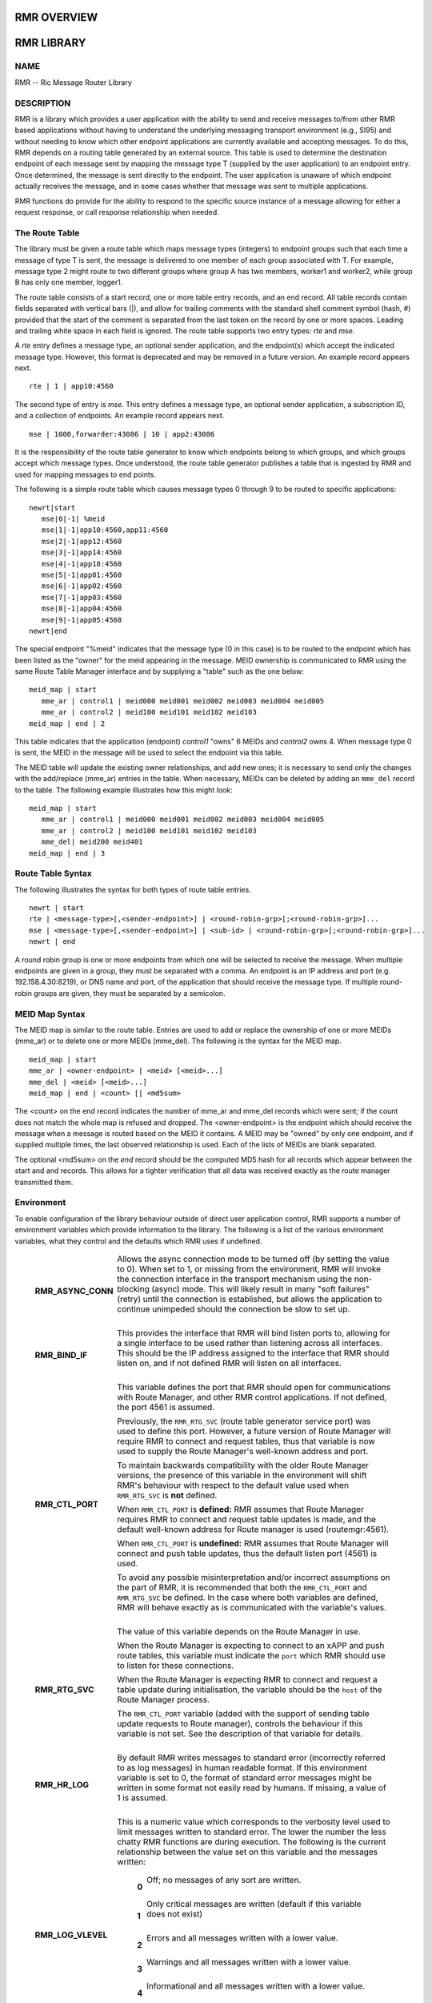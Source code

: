 .. This work is licensed under a Creative Commons Attribution 4.0 International License. 
.. SPDX-License-Identifier: CC-BY-4.0 
.. CAUTION: this document is generated from source in doc/src/rtd. 
.. To make changes edit the source and recompile the document. 
.. Do NOT make changes directly to .rst or .md files. 
 


RMR OVERVIEW
============



RMR LIBRARY
===========



NAME
----

RMR -- Ric Message Router Library 


DESCRIPTION
-----------

RMR is a library which provides a user application with the 
ability to send and receive messages to/from other RMR based 
applications without having to understand the underlying 
messaging transport environment (e.g., SI95) and without 
needing to know which other endpoint applications are 
currently available and accepting messages. To do this, RMR 
depends on a routing table generated by an external source. 
This table is used to determine the destination endpoint of 
each message sent by mapping the message type T (supplied by 
the user application) to an endpoint entry. Once determined, 
the message is sent directly to the endpoint. The user 
application is unaware of which endpoint actually receives 
the message, and in some cases whether that message was sent 
to multiple applications. 
 
RMR functions do provide for the ability to respond to the 
specific source instance of a message allowing for either a 
request response, or call response relationship when needed. 


The Route Table
---------------

The library must be given a route table which maps message 
types (integers) to endpoint groups such that each time a 
message of type T is sent, the message is delivered to one 
member of each group associated with T. For example, message 
type 2 might route to two different groups where group A has 
two members, worker1 and worker2, while group B has only one 
member, logger1. 
 
The route table consists of a start record, one or more table 
entry records, and an end record. All table records contain 
fields separated with vertical bars (|), and allow for 
trailing comments with the standard shell comment symbol 
(hash, #) provided that the start of the comment is separated 
from the last token on the record by one or more spaces. 
Leading and trailing white space in each field is ignored. 
The route table supports two entry types: *rte* and *mse*. 
 
A *rte* entry defines a message type, an optional sender 
application, and the endpoint(s) which accept the indicated 
message type. However, this format is deprecated and may be 
removed in a future version. An example record appears next. 
 
:: 
 
     rte | 1 | app10:4560
 
 
The second type of entry is *mse*. This entry defines a 
message type, an optional sender application, a subscription 
ID, and a collection of endpoints. An example record appears 
next. 
 
:: 
 
     mse | 1000,forwarder:43086 | 10 | app2:43086
 
 
It is the responsibility of the route table generator to know 
which endpoints belong to which groups, and which groups 
accept which message types. Once understood, the route table 
generator publishes a table that is ingested by RMR and used 
for mapping messages to end points. 
 
The following is a simple route table which causes message 
types 0 through 9 to be routed to specific applications: 
 
:: 
 
 newrt|start
    mse|0|-1| %meid
    mse|1|-1|app10:4560,app11:4560
    mse|2|-1|app12:4560
    mse|3|-1|app14:4560
    mse|4|-1|app18:4560
    mse|5|-1|app01:4560
    mse|6|-1|app02:4560
    mse|7|-1|app03:4560
    mse|8|-1|app04:4560
    mse|9|-1|app05:4560
 newrt|end
 
 
The special endpoint "%meid" indicates that the message type 
(0 in this case) is to be routed to the endpoint which has 
been listed as the "owner" for the meid appearing in the 
message. MEID ownership is communicated to RMR using the same 
Route Table Manager interface and by supplying a "table" such 
as the one below: 
 
:: 
 
 meid_map | start
    mme_ar | control1 | meid000 meid001 meid002 meid003 meid004 meid005
    mme_ar | control2 | meid100 meid101 meid102 meid103
 meid_map | end | 2
 
This table indicates that the application (endpoint) 
*control1* "owns" 6 MEIDs and *control2* owns 4. When message 
type 0 is sent, the MEID in the message will be used to 
select the endpoint via this table. 
 
The MEID table will update the existing owner relationships, 
and add new ones; it is necessary to send only the changes 
with the add/replace (mme_ar) entries in the table. When 
necessary, MEIDs can be deleted by adding an ``mme_del`` 
record to the table. The following example illustrates how 
this might look: 
 
:: 
 
 meid_map | start
    mme_ar | control1 | meid000 meid001 meid002 meid003 meid004 meid005
    mme_ar | control2 | meid100 meid101 meid102 meid103
    mme_del| meid200 meid401
 meid_map | end | 3
 


Route Table Syntax
------------------

The following illustrates the syntax for both types of route 
table entries. 
 
 
:: 
 
 newrt | start
 rte | <message-type>[,<sender-endpoint>] | <round-robin-grp>[;<round-robin-grp>]...
 mse | <message-type>[,<sender-endpoint>] | <sub-id> | <round-robin-grp>[;<round-robin-grp>]...
 newrt | end
 
 
A round robin group is one or more endpoints from which one 
will be selected to receive the message. When multiple 
endpoints are given in a group, they must be separated with a 
comma. An endpoint is an IP address and port (e.g. 
192.158.4.30:8219), or DNS name and port, of the application 
that should receive the message type. If multiple round-robin 
groups are given, they must be separated by a semicolon. 


MEID Map Syntax
---------------

The MEID map is similar to the route table. Entries are used 
to add or replace the ownership of one or more MEIDs (mme_ar) 
or to delete one or more MEIDs (mme_del). The following is 
the syntax for the MEID map. 
 
 
:: 
 
 meid_map | start
 mme_ar | <owner-endpoint> | <meid> [<meid>...]
 mme_del | <meid> [<meid>...]
 meid_map | end | <count> [| <md5sum>
 
 
The <count> on the end record indicates the number of mme_ar 
and mme_del records which were sent; if the count does not 
match the whole map is refused and dropped. The 
<owner-endpoint> is the endpoint which should receive the 
message when a message is routed based on the MEID it 
contains. A MEID may be "owned" by only one endpoint, and if 
supplied multiple times, the last observed relationship is 
used. Each of the lists of MEIDs are blank separated. 
 
The optional <md5sum> on the *end* record should be the 
computed MD5 hash for all records which appear between the 
start and and records. This allows for a tighter verification 
that all data was received exactly as the route manager 
transmitted them. 


Environment
-----------

To enable configuration of the library behaviour outside of 
direct user application control, RMR supports a number of 
environment variables which provide information to the 
library. The following is a list of the various environment 
variables, what they control and the defaults which RMR uses 
if undefined. 
 
 
   .. list-table:: 
     :widths: auto 
     :header-rows: 0 
     :class: borderless 
      
     * - **RMR_ASYNC_CONN** 
       - 
         Allows the async connection mode to be turned off (by setting 
         the value to 0). When set to 1, or missing from the 
         environment, RMR will invoke the connection interface in the 
         transport mechanism using the non-blocking (async) mode. This 
         will likely result in many "soft failures" (retry) until the 
         connection is established, but allows the application to 
         continue unimpeded should the connection be slow to set up. 
          
          
         | 
      
     * - **RMR_BIND_IF** 
       - 
         This provides the interface that RMR will bind listen ports 
         to, allowing for a single interface to be used rather than 
         listening across all interfaces. This should be the IP 
         address assigned to the interface that RMR should listen on, 
         and if not defined RMR will listen on all interfaces. 
          
          
         | 
      
     * - **RMR_CTL_PORT** 
       - 
         This variable defines the port that RMR should open for 
         communications with Route Manager, and other RMR control 
         applications. If not defined, the port 4561 is assumed. 
          
         Previously, the ``RMR_RTG_SVC`` (route table generator 
         service port) was used to define this port. However, a future 
         version of Route Manager will require RMR to connect and 
         request tables, thus that variable is now used to supply the 
         Route Manager's well-known address and port. 
          
         To maintain backwards compatibility with the older Route 
         Manager versions, the presence of this variable in the 
         environment will shift RMR's behaviour with respect to the 
         default value used when ``RMR_RTG_SVC`` is **not** defined. 
          
         When ``RMR_CTL_PORT`` is **defined:** RMR assumes that Route 
         Manager requires RMR to connect and request table updates is 
         made, and the default well-known address for Route manager is 
         used (routemgr:4561). 
          
         When ``RMR_CTL_PORT`` is **undefined:** RMR assumes that 
         Route Manager will connect and push table updates, thus the 
         default listen port (4561) is used. 
          
         To avoid any possible misinterpretation and/or incorrect 
         assumptions on the part of RMR, it is recommended that both 
         the ``RMR_CTL_PORT`` and ``RMR_RTG_SVC`` be defined. In the 
         case where both variables are defined, RMR will behave 
         exactly as is communicated with the variable's values. 
          
          
         | 
      
     * - **RMR_RTG_SVC** 
       - 
         The value of this variable depends on the Route Manager in 
         use. 
          
         When the Route Manager is expecting to connect to an xAPP and 
         push route tables, this variable must indicate the 
         ``port`` which RMR should use to listen for these 
         connections. 
          
         When the Route Manager is expecting RMR to connect and 
         request a table update during initialisation, the variable 
         should be the ``host`` of the Route Manager process. 
          
         The ``RMR_CTL_PORT`` variable (added with the support of 
         sending table update requests to Route manager), controls the 
         behaviour if this variable is not set. See the description of 
         that variable for details. 
          
          
         | 
      
     * - **RMR_HR_LOG** 
       - 
         By default RMR writes messages to standard error (incorrectly 
         referred to as log messages) in human readable format. If 
         this environment variable is set to 0, the format of standard 
         error messages might be written in some format not easily 
         read by humans. If missing, a value of 1 is assumed. 
          
          
         | 
      
     * - **RMR_LOG_VLEVEL** 
       - 
         This is a numeric value which corresponds to the verbosity 
         level used to limit messages written to standard error. The 
         lower the number the less chatty RMR functions are during 
         execution. The following is the current relationship between 
         the value set on this variable and the messages written: 
          
             .. list-table:: 
               :widths: auto 
               :header-rows: 0 
               :class: borderless 
                
               * - **0** 
                 - 
                   Off; no messages of any sort are written. 
                    
                    
                   | 
                
               * - **1** 
                 - 
                   Only critical messages are written (default if this variable 
                   does not exist) 
                    
                    
                   | 
                
               * - **2** 
                 - 
                   Errors and all messages written with a lower value. 
                    
                    
                   | 
                
               * - **3** 
                 - 
                   Warnings and all messages written with a lower value. 
                    
                    
                   | 
                
               * - **4** 
                 - 
                   Informational and all messages written with a lower value. 
                    
                    
                   | 
                
               * - **5** 
                 - 
                   Debugging mode -- all messages written, however this requires 
                   RMR to have been compiled with debugging support enabled. 
                    
          
          
          
         | 
      
     * - **RMR_RTG_ISRAW** 
       - 
         **Deprecated.** Should be set to 1 if the route table 
         generator is sending "plain" messages (not using RMR to send 
         messages), 0 if the RTG is using RMR to send. The default is 
         1 as we don't expect the RTG to use RMR. 
          
         This variable is only recognised when using the NNG transport 
         library as it is not possible to support NNG "raw" 
         communications with other transport libraries. It is also 
         necessary to match the value of this variable with the 
         capabilities of the Route Manager; at some point in the 
         future RMR will assume that all Route Manager messages will 
         arrive via an RMR connection and will ignore this variable. 
          
         | 
      
     * - **RMR_SEED_RT** 
       - 
         This is used to supply a static route table which can be used 
         for debugging, testing, or if no route table generator 
         process is being used to supply the route table. If not 
         defined, no static table is used and RMR will not report 
         *ready* until a table is received. The static route table may 
         contain both the route table (between newrt start and end 
         records), and the MEID map (between meid_map start and end 
         records). 
          
         | 
      
     * - **RMR_SRC_ID** 
       - 
         This is either the name or IP address which is placed into 
         outbound messages as the message source. This will used when 
         an RMR based application uses the rmr_rts_msg() function to 
         return a response to the sender. If not supplied RMR will use 
         the hostname which in some container environments might not 
         be routable. 
          
         The value of this variable is also used for Route Manager 
         messages which are sent via an RMR connection. 
          
         | 
      
     * - **RMR_VCTL_FILE** 
       - 
         This supplies the name of a verbosity control file. The core 
         RMR functions do not produce messages unless there is a 
         critical failure. However, the route table collection thread, 
         not a part of the main message processing component, can 
         write additional messages to standard error. If this variable 
         is set, RMR will extract the verbosity level for these 
         messages (0 is silent) from the first line of the file. 
         Changes to the file are detected and thus the level can be 
         changed dynamically, however RMR will only suss out this 
         variable during initialisation, so it is impossible to enable 
         verbosity after startup. 
          
         | 
      
     * - **RMR_WARNINGS** 
       - 
         If set to 1, RMR will write some warnings which are 
         non-performance impacting. If the variable is not defined, or 
         set to 0, RMR will not write these additional warnings. 
          
 


SEE ALSO
--------

rmr_alloc_msg(3), rmr_tralloc_msg(3), rmr_call(3), 
rmr_free_msg(3), rmr_init(3), rmr_init_trace(3), 
rmr_get_meid(3), rmr_get_src(3), rmr_get_srcip(3), 
rmr_get_trace(3), rmr_get_trlen(3), rmr_get_xact(3), 
rmr_payload_size(3), rmr_rcv_msg(3), rmr_rcv_specific(3), 
rmr_rts_msg(3), rmr_ready(3), rmr_fib(3), rmr_has_str(3), 
rmr_tokenise(3), rmr_mk_ring(3), rmr_realloc_payload(3), 
rmr_ring_free(3), rmr_set_trace(3), rmr_torcv_msg(3), 
rmr_wh_open(3), rmr_wh_send_msg(3) 
